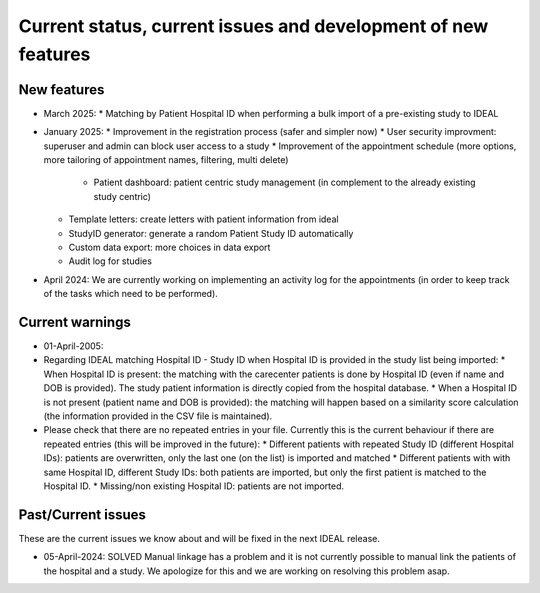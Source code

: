 Current status, current issues and development of new features
#################################################################

New features
********************

* March 2025:
  * Matching by Patient Hospital ID when performing a bulk import of a pre-existing study to IDEAL

* January 2025:
  * Improvement in the registration process (safer and simpler now)
  * User security improvment: superuser and admin can block user access to a study
  * Improvement of the appointment schedule (more options, more tailoring of appointment names, filtering, multi delete)
	* Patient dashboard: patient centric study management (in complement to the already existing study centric)
  *	Template letters: create letters with patient information from ideal
  * StudyID generator: generate a random Patient Study ID automatically
  * Custom data export: more choices in data export
  *	Audit log for studies

* April 2024: We are currently working on implementing an activity log for the appointments (in order to keep track of the tasks which need to be performed).

Current warnings
********************

* 01-April-2005:
* Regarding IDEAL matching Hospital ID - Study ID when Hospital ID is provided in the study list being imported:
  * When Hospital ID is present: the matching with the carecenter patients is done by Hospital ID (even if name and DOB is provided). The study patient information is directly copied from the hospital database.
  *	When a Hospital ID is not present (patient name and DOB is provided): the matching will happen based on a similarity score calculation (the information provided in the CSV file is maintained).
* Please check that there are no repeated entries in your file. Currently this is the current behaviour if there are repeated entries (this will be improved in the future):
  * Different patients with repeated Study ID (different Hospital IDs): patients are overwritten, only the last one (on the list) is imported and matched
  * Different patients with with same Hospital ID, different Study IDs: both patients are imported, but only the first patient is matched to the Hospital ID.
  * Missing/non existing Hospital ID: patients are not imported.

Past/Current issues
**********************

These are the current issues we know about and will be fixed in the next IDEAL release.

* 05-April-2024: SOLVED Manual linkage has a problem and it is not currently possible to manual link the patients of the hospital and a study. We apologize for this and we are working on resolving this problem asap.

